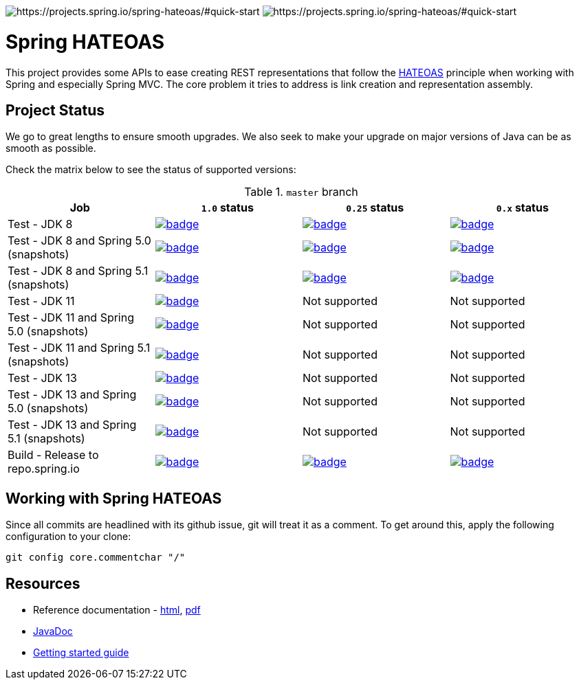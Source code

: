 image:https://spring.io/badges/spring-hateoas/ga.svg[https://projects.spring.io/spring-hateoas/#quick-start]
image:https://spring.io/badges/spring-hateoas/snapshot.svg[https://projects.spring.io/spring-hateoas/#quick-start]

= Spring HATEOAS

This project provides some APIs to ease creating REST representations that follow the https://en.wikipedia.org/wiki/HATEOAS[HATEOAS] principle when working with Spring and especially Spring MVC. The core problem it tries to address is link creation and representation assembly.

== Project Status

We go to great lengths to ensure smooth upgrades. We also seek to make your upgrade on major versions of Java can be as smooth
as possible.

Check the matrix below to see the status of supported versions:

.`master` branch
[cols=4]
|===
| Job | `1.0` status | `0.25` status | `0.x` status

| Test - JDK 8
| image:https://ci.spring.io/api/v1/teams/spring-data/pipelines/spring-hateoas/jobs/Test%20-%20JDK%208/badge[link="https://ci.spring.io/teams/spring-data/pipelines/spring-hateoas"]
| image:https://ci.spring.io/api/v1/teams/spring-data/pipelines/spring-hateoas-0.25.x/jobs/Test%20-%20JDK%208/badge[link="https://ci.spring.io/teams/spring-data/pipelines/spring-hateoas-0.25.x"]
| image:https://ci.spring.io/api/v1/teams/spring-data/pipelines/spring-hateoas-0.x/jobs/Test%20-%20JDK%208/badge[link="https://ci.spring.io/teams/spring-data/pipelines/spring-hateoas-0.25.x"]

| Test - JDK 8 and Spring 5.0 (snapshots)
| image:https://ci.spring.io/api/v1/teams/spring-data/pipelines/spring-hateoas/jobs/Test%20-%20JDK%208%20and%20Spring%205.0%20(snapshots)/badge[link="https://ci.spring.io/teams/spring-data/pipelines/spring-hateoas"]
| image:https://ci.spring.io/api/v1/teams/spring-data/pipelines/spring-hateoas-0.25.x/jobs/Test%20-%20JDK%208%20and%20Spring%205.0%20(snapshots)/badge[link="https://ci.spring.io/teams/spring-data/pipelines/spring-hateoas"]
| image:https://ci.spring.io/api/v1/teams/spring-data/pipelines/spring-hateoas-0.x/jobs/Test%20-%20JDK%208%20and%20Spring%205.0%20(snapshots)/badge[link="https://ci.spring.io/teams/spring-data/pipelines/spring-hateoas"]

| Test - JDK 8 and Spring 5.1 (snapshots)
| image:https://ci.spring.io/api/v1/teams/spring-data/pipelines/spring-hateoas/jobs/Test%20-%20JDK%208%20and%20Spring%205.1%20(snapshots)/badge[link="https://ci.spring.io/teams/spring-data/pipelines/spring-hateoas"]
| image:https://ci.spring.io/api/v1/teams/spring-data/pipelines/spring-hateoas-0.25.x/jobs/Test%20-%20JDK%208%20and%20Spring%205.1%20(snapshots)/badge[link="https://ci.spring.io/teams/spring-data/pipelines/spring-hateoas"]
| image:https://ci.spring.io/api/v1/teams/spring-data/pipelines/spring-hateoas-0.x/jobs/Test%20-%20JDK%208%20and%20Spring%205.1%20(snapshots)/badge[link="https://ci.spring.io/teams/spring-data/pipelines/spring-hateoas"]

| Test - JDK 11
| image:https://ci.spring.io/api/v1/teams/spring-data/pipelines/spring-hateoas/jobs/Test%20-%20JDK%2011/badge[link="https://ci.spring.io/teams/spring-data/pipelines/spring-hateoas"]
| Not supported
| Not supported

| Test - JDK 11 and Spring 5.0 (snapshots)
| image:https://ci.spring.io/api/v1/teams/spring-data/pipelines/spring-hateoas/jobs/Test%20-%20JDK%2011%20and%20Spring%205.0%20(snapshots)/badge[link="https://ci.spring.io/teams/spring-data/pipelines/spring-hateoas"]
| Not supported
| Not supported

| Test - JDK 11 and Spring 5.1 (snapshots)
| image:https://ci.spring.io/api/v1/teams/spring-data/pipelines/spring-hateoas/jobs/Test%20-%20JDK%2011%20and%20Spring%205.1%20(snapshots)/badge[link="https://ci.spring.io/teams/spring-data/pipelines/spring-hateoas"]
| Not supported
| Not supported

| Test - JDK 13
| image:https://ci.spring.io/api/v1/teams/spring-data/pipelines/spring-hateoas/jobs/Test%20-%20JDK%2013/badge[link="https://ci.spring.io/teams/spring-data/pipelines/spring-hateoas"]
| Not supported
| Not supported

| Test - JDK 13 and Spring 5.0 (snapshots)
| image:https://ci.spring.io/api/v1/teams/spring-data/pipelines/spring-hateoas/jobs/Test%20-%20JDK%2013%20and%20Spring%205.0%20(snapshots)/badge[link="https://ci.spring.io/teams/spring-data/pipelines/spring-hateoas"]
| Not supported
| Not supported

| Test - JDK 13 and Spring 5.1 (snapshots)
| image:https://ci.spring.io/api/v1/teams/spring-data/pipelines/spring-hateoas/jobs/Test%20-%20JDK%2013%20and%20Spring%205.1%20(snapshots)/badge[link="https://ci.spring.io/teams/spring-data/pipelines/spring-hateoas"]
| Not supported
| Not supported

| Build - Release to repo.spring.io
| image:https://ci.spring.io/api/v1/teams/spring-data/pipelines/spring-hateoas/jobs/Build/badge[link="https://ci.spring.io/teams/spring-data/pipelines/spring-hateoas"]
| image:https://ci.spring.io/api/v1/teams/spring-data/pipelines/spring-hateoas-0.25.x/jobs/Build/badge[link="https://ci.spring.io/teams/spring-data/pipelines/spring-hateoas-0.25.x"]
| image:https://ci.spring.io/api/v1/teams/spring-data/pipelines/spring-hateoas-0.x/jobs/Build/badge[link="https://ci.spring.io/teams/spring-data/pipelines/spring-hateoas-0.25.x"]
|===


== Working with Spring HATEOAS

Since all commits are headlined with its github issue, git will treat it as a comment. To get around this, apply the following configuration to your clone:

[source]
----
git config core.commentchar "/"
----

== Resources

* Reference documentation - https://docs.spring.io/spring-hateoas/docs/current/reference/html/[html], https://docs.spring.io/spring-hateoas/docs/current/reference/pdf/spring-hateoas-reference.pdf[pdf]
* https://docs.spring.io/spring-hateoas/docs/current-SNAPSHOT/[JavaDoc]
* https://spring.io/guides/gs/rest-hateoas/[Getting started guide]
